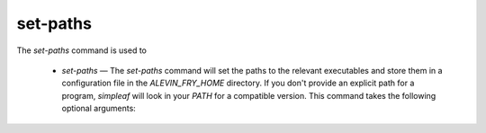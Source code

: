 set-paths
=========

The `set-paths` command is used to 
  
  * `set-paths` — The `set-paths` command will set the paths to the relevant executables and store them in a configuration file in the `ALEVIN_FRY_HOME` directory. If you don't provide an explicit path for a program, `simpleaf` will look in your `PATH` for a compatible version.  This command takes the following optional arguments:
  
.. code-block:: bash 
  USAGE:
      simpleaf set-paths [OPTIONS]

  OPTIONS:
      -a, --alevin-fry <ALEVIN_FRY>    path to alein-fry to use
      -h, --help                       Print help information
      -p, --pyroe <PYROE>              path to pyroe to use
      -s, --salmon <SALMON>            path to salmon to use
